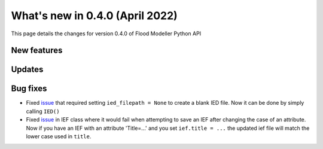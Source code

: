 ************************************
What's new in 0.4.0 (April 2022)
************************************

This page details the changes for version 0.4.0 of Flood Modeller Python API

New features
--------------

Updates
--------------


Bug fixes
--------------
- Fixed `issue <https://github.com/People-Places-Solutions/floodmodeller-api/issues/3>`_ that required setting ``ied_filepath = None`` to create a blank IED file. Now it can be done by simply calling ``IED()``
- Fixed `issue <https://github.com/People-Places-Solutions/floodmodeller-api/issues/4>`_ in IEF class where it would fail when attempting to save an IEF after changing the case of an attribute. Now if you have an IEF with
  an attribute 'Title=...' and you set ``ief.title = ...`` the updated ief file will match the lower case used in ``title``.
